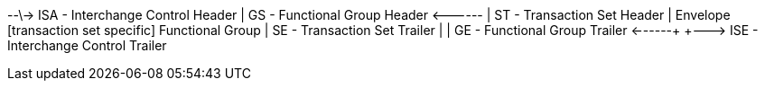 +--\->  ISA - Interchange Control Header     |          GS - Functional Group Header       <------+     |              ST - Transaction Set Header             | Envelope              [transaction set specific]  Functional Group     |              SE - Transaction Set Trailer            |     |          GE - Functional Group Trailer      <------+     +--\->  ISE - Interchange Control Trailer
